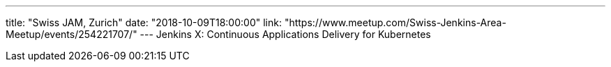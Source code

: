 ---
title: "Swiss JAM, Zurich"
date: "2018-10-09T18:00:00"
link: "https://www.meetup.com/Swiss-Jenkins-Area-Meetup/events/254221707/"
---
Jenkins X: Continuous Applications Delivery for Kubernetes
